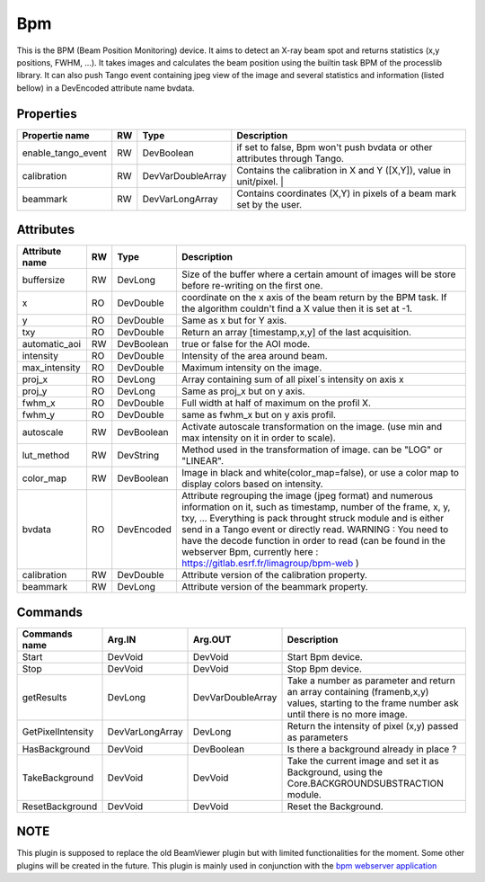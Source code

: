 Bpm
=======================

This is the BPM (Beam Position Monitoring) device. It aims to detect an X-ray beam spot and returns statistics (x,y positions, FWHM, ...).
It takes images and calculates the beam position using the builtin task BPM of the processlib library.
It can also push Tango event containing jpeg view of the image and several statistics and information (listed bellow) in a DevEncoded attribute name bvdata.


Properties
----------

====================    ====== ====================  ================================================================================================================
Propertie name          RW     Type                  Description
====================    ====== ====================  ================================================================================================================
enable_tango_event      RW     DevBoolean            if set to false, Bpm won't push bvdata or other attributes through Tango.
calibration             RW     DevVarDoubleArray     Contains the calibration in X and Y ([X,Y]), value in unit/pixel.                                                                  |
beammark                RW     DevVarLongArray       Contains coordinates (X,Y) in pixels of a beam mark set by the user.
====================    ====== ====================  ================================================================================================================


Attributes
----------

====================   ====== ==========     ================================================================================================================
Attribute name		   RW	  Type			 Description
====================   ====== ==========     ================================================================================================================
buffersize             RW     DevLong         Size of the buffer where a certain amount of images will be store before re-writing on the first one.
x                      RO     DevDouble       coordinate on the x axis of the beam return by the BPM task. If the algorithm couldn't find a X value then it
                                              is set at -1.
y                      RO     DevDouble       Same as x but for Y axis.
txy                    RO     DevDouble       Return an array [timestamp,x,y] of the last acquisition.
automatic_aoi          RW     DevBoolean      true or false for the AOI mode.
intensity              RO     DevDouble       Intensity of the area around beam.
max_intensity          RO     DevDouble       Maximum intensity on the image.
proj_x                 RO     DevLong         Array containing sum of all pixel´s intensity on axis x
proj_y                 RO     DevLong         Same as proj_x but on y axis.
fwhm_x                 RO     DevDouble       Full width at half of maximum on the profil X.
fwhm_y                 RO     DevDouble       same as fwhm_x but on y axis profil.
autoscale              RW     DevBoolean      Activate autoscale transformation on the image. (use min and max intensity on it in order to scale).
lut_method             RW     DevString       Method used in the transformation of image. can be "LOG" or "LINEAR".
color_map              RW     DevBoolean      Image in black and white(color_map=false), or use a color map to display colors based on intensity.
bvdata                 RO     DevEncoded      Attribute regrouping the image (jpeg format) and numerous information on it, such as timestamp,
                                              number of the frame, x, y, txy, ...
                                              Everything is pack throught struck module and is either send in a Tango event or directly read.
                                              WARNING : You need to have the decode function in order to read (can be found in the webserver
                                              Bpm, currently here : https://gitlab.esrf.fr/limagroup/bpm-web )
calibration            RW     DevDouble       Attribute version of the calibration property.
beammark               RW     DevLong         Attribute version of the beammark property.
====================   ====== ==========     ================================================================================================================


Commands
----------

====================    ==================== ====================     ================================================================================================================
Commands name		    Arg.IN               Arg.OUT			      Description
====================    ==================== ====================     ================================================================================================================
Start                   DevVoid              DevVoid                  Start Bpm device.
Stop                    DevVoid              DevVoid                  Stop Bpm device.
getResults              DevLong              DevVarDoubleArray        Take a number as parameter and return an array containing (framenb,x,y) values, starting to the
                                                                      frame number ask until there is no more image.
GetPixelIntensity       DevVarLongArray      DevLong                  Return the intensity of pixel (x,y) passed as parameters
HasBackground           DevVoid              DevBoolean               Is there a background already in place ?
TakeBackground          DevVoid              DevVoid                  Take the current image and set it as Background, using the Core.BACKGROUNDSUBSTRACTION module.
ResetBackground         DevVoid              DevVoid                  Reset the Background.
====================    ==================== ====================     ================================================================================================================

NOTE
----------
This plugin is supposed to replace the old BeamViewer plugin but with limited functionalities for the moment.
Some other plugins will be created in the future.
This plugin is mainly used in conjunction with the `bpm webserver application <https://gitlab.esrf.fr/limagroup/bpm-web>`_
